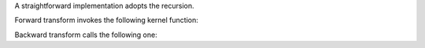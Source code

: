 A straightforward implementation adopts the recursion.

Forward transform invokes the following kernel function:

.. myliteralinclude:: /../../NumericalMethod/FourierTransform/DFT/src/dft.c
    :language: c
    :tag: main function to perform discrete fourier transform

Backward transform calls the following one:

.. myliteralinclude:: /../../NumericalMethod/FourierTransform/DFT/src/dft.c
    :language: c
    :tag: main function to perform inverse discrete fourier transform

